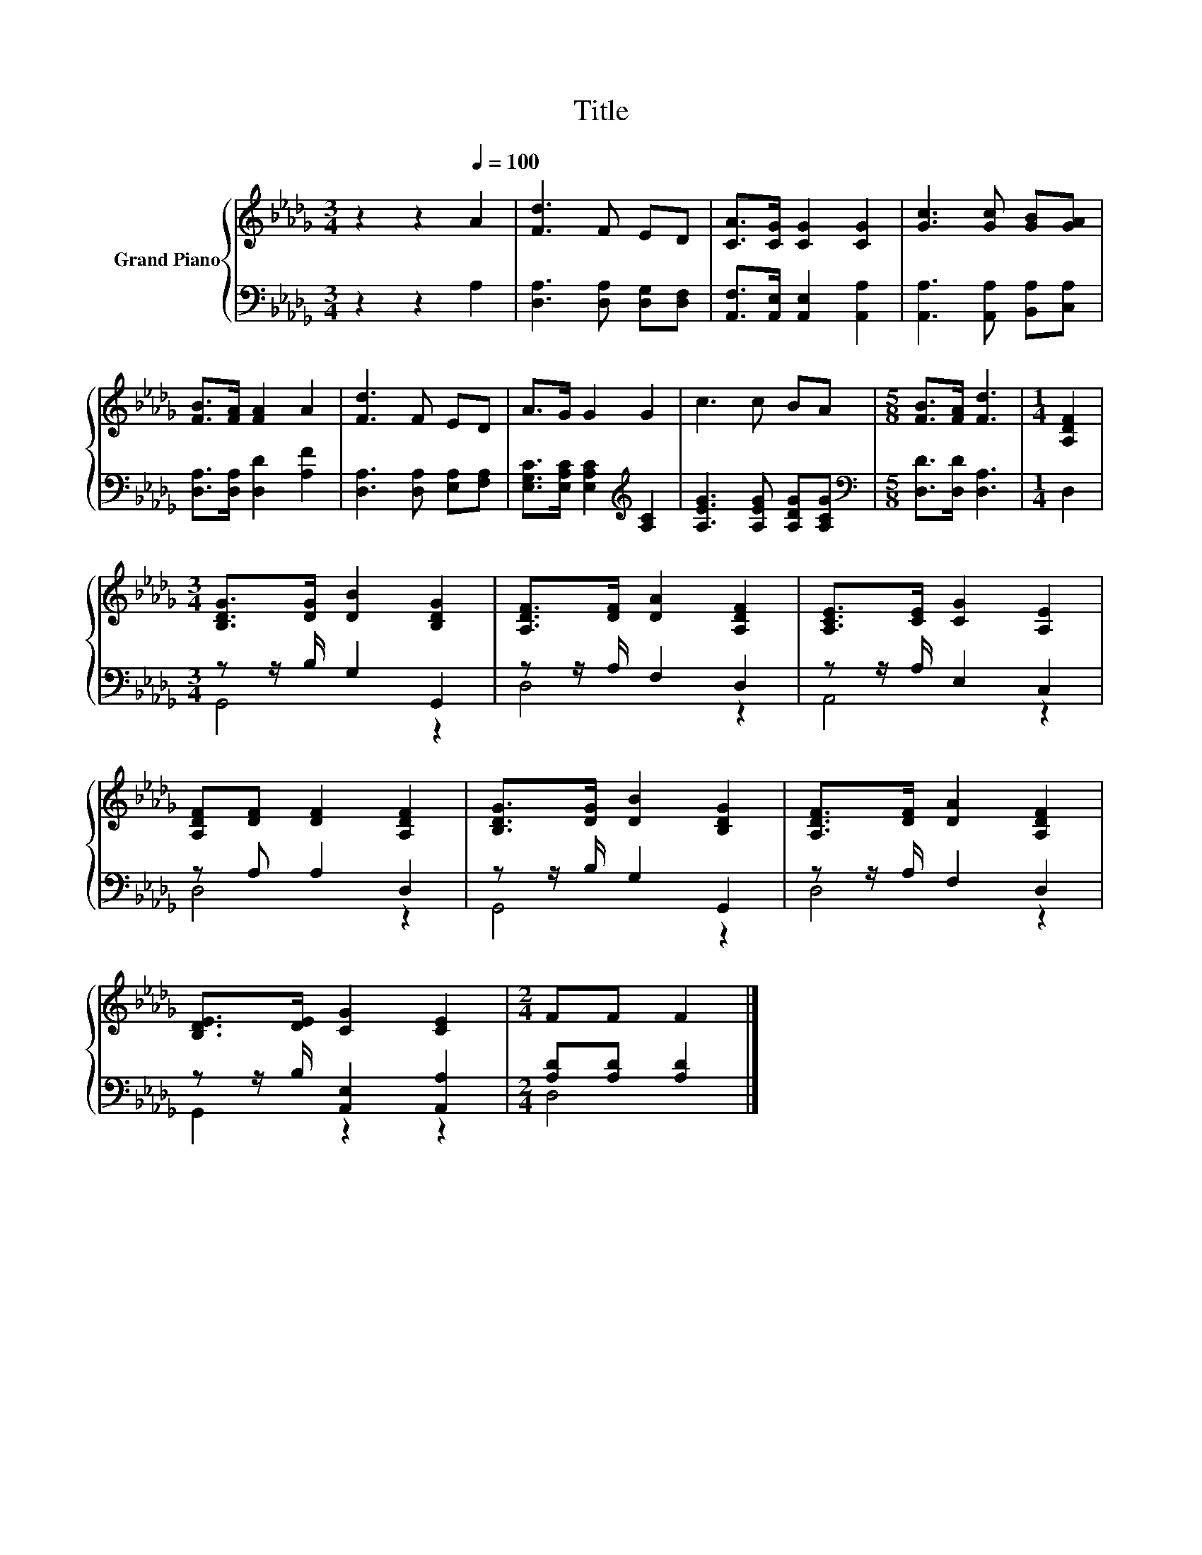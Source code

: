 X:1
T:Title
%%score { 1 | ( 2 3 ) }
L:1/8
M:3/4
K:Db
V:1 treble nm="Grand Piano"
V:2 bass 
V:3 bass 
V:1
 z2 z2[Q:1/4=100] A2 | [Fd]3 F ED | [CA]>[CG] [CG]2 [CG]2 | [Gc]3 [Gc] [GB][GA] | %4
 [FB]>[FA] [FA]2 A2 | [Fd]3 F ED | A>G G2 G2 | c3 c BA |[M:5/8] [FB]>[FA] [Fd]3 |[M:1/4] [A,DF]2 | %10
[M:3/4] [B,DG]>[DG] [DB]2 [B,DG]2 | [A,DF]>[DF] [DA]2 [A,DF]2 | [A,CE]>[CE] [CG]2 [A,E]2 | %13
 [A,DF][DF] [DF]2 [A,DF]2 | [B,DG]>[DG] [DB]2 [B,DG]2 | [A,DF]>[DF] [DA]2 [A,DF]2 | %16
 [B,DE]>[DE] [CG]2 [CE]2 |[M:2/4] FF F2 |] %18
V:2
 z2 z2 A,2 | [D,A,]3 [D,A,] [D,G,][D,F,] | [A,,F,]>[A,,E,] [A,,E,]2 [A,,A,]2 | %3
 [A,,A,]3 [A,,A,] [B,,A,][C,A,] | [D,A,]>[D,A,] [D,D]2 [A,F]2 | [D,A,]3 [D,A,] [E,A,][F,A,] | %6
 [E,G,C]>[E,A,C] [E,A,C]2[K:treble] [A,C]2 | [A,EG]3 [A,EG] [A,DG][A,CG] | %8
[M:5/8][K:bass] [D,D]>[D,D] [D,A,]3 |[M:1/4] D,2 |[M:3/4] z z/ B,/ G,2 G,,2 | z z/ A,/ F,2 D,2 | %12
 z z/ A,/ E,2 C,2 | z A, A,2 D,2 | z z/ B,/ G,2 G,,2 | z z/ A,/ F,2 D,2 | %16
 z z/ B,/ [A,,E,]2 [A,,A,]2 |[M:2/4] [A,D][A,D] [A,D]2 |] %18
V:3
 x6 | x6 | x6 | x6 | x6 | x6 | x4[K:treble] x2 | x6 |[M:5/8][K:bass] x5 |[M:1/4] x2 | %10
[M:3/4] G,,4 z2 | D,4 z2 | A,,4 z2 | D,4 z2 | G,,4 z2 | D,4 z2 | G,,2 z2 z2 |[M:2/4] D,4 |] %18

